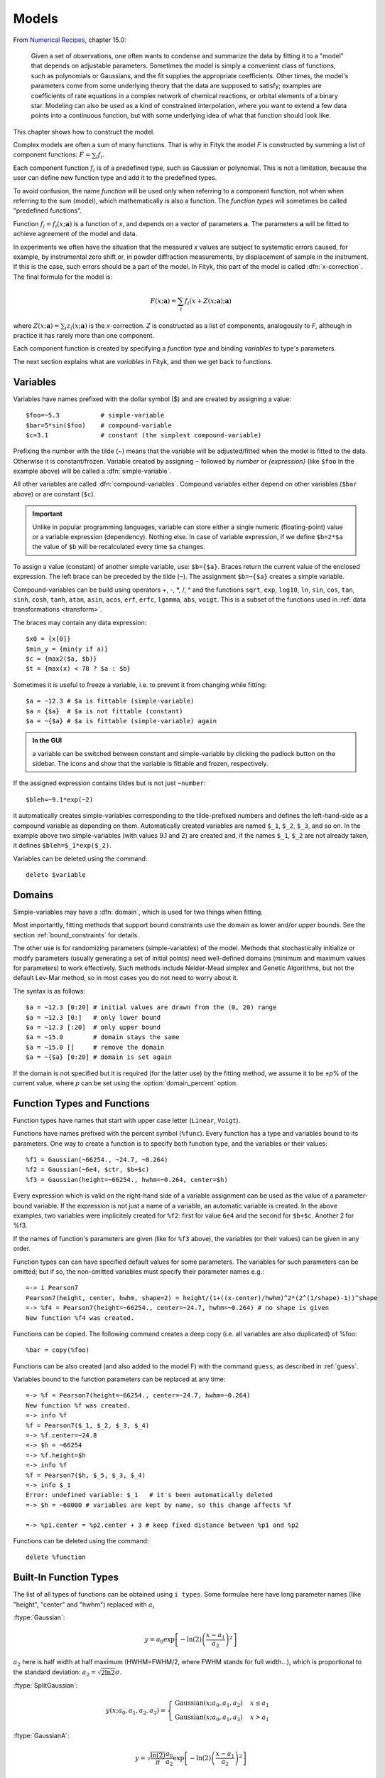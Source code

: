 .. _model:

Models
======

From `Numerical Recipes <http://www.nrbook.com/a/bookcpdf.php>`_,
chapter 15.0:

    Given a set of observations, one often wants to condense and summarize
    the data by fitting it to a "model" that depends on adjustable
    parameters. Sometimes the model is simply a convenient class of
    functions, such as polynomials or Gaussians, and the fit supplies the
    appropriate coefficients. Other times, the model's parameters come
    from some underlying theory that the data are supposed to satisfy;
    examples are coefficients of rate equations in a complex network of
    chemical reactions, or orbital elements of a binary star. Modeling can
    also be used as a kind of constrained interpolation, where you want to
    extend a few data points into a continuous function, but with some
    underlying idea of what that function should look like.

This chapter shows how to construct the model.

Complex models are often a sum of many functions. That is why in Fityk
the model *F* is constructed by summing a list of component functions: 
:math:`F = \sum_i f_i`.

Each component function :math:`f_i` is of a predefined type,
such as Gaussian or polynomial.
This is not a limitation, because the user can define new function type and add it 
to the predefined types.

To avoid confusion, the name *function* will be used only when referring
to a component function, not when when referring to the sum (model),
which mathematically is also a function. 
The *function types* will sometimes be called "predefined functions".

Function :math:`f_i=f_i(x; \boldsymbol{a})` is a function of *x*,
and depends on a vector of parameters :math:`\boldsymbol{a}`.
The parameters :math:`\boldsymbol{a}` will be fitted to achieve agreement
of the model and data.

In experiments we often have the situation that the measured *x* values
are subject to systematic errors caused, for example, by instrumental
zero shift or, in powder diffraction measurements,
by displacement of sample in the instrument.
If this is the case, such errors should be a part of the model.
In Fityk, this part of the model is called :dfn:`x-correction`.
The final formula for the model is:

.. _model_formula:

.. math::
    F(x; \boldsymbol{a}) = \sum_i f_i(x+Z(x; \boldsymbol{a}); \boldsymbol{a})

where :math:`Z(x; \boldsymbol{a}) = \sum_i z_i(x; \boldsymbol{a})`
is the *x*-correction. *Z* is constructed as a list of components,
analogously to *F*, although in practice it has rarely more than
one component.

Each component function is created by specifying a *function type*
and binding *variables* to type's parameters. 

The next section explains
what are *variables* in Fityk, and then we get back to functions.

.. _variables:

Variables
---------

Variables have names prefixed with the dollar symbol ($)
and are created by assigning a value::

   $foo=~5.3           # simple-variable
   $bar=5*sin($foo)    # compound-variable
   $c=3.1              # constant (the simplest compound-variable)

Prefixing the number with the tilde (~) means that the variable will be adjusted/fitted when the model
is fitted to the data. Otherwise it is constant/frozen.
Variable created by assigning ``~`` followed by *number* or *{expression}* 
(like ``$foo`` in the example above) will be called a :dfn:`simple-variable`.

All other variables are called :dfn:`compound-variables`.
Compound variables either depend on other variables (``$bar`` above)
or are constant (``$c``).

.. important::

  Unlike in popular programming languages, variable can store either a single
  numeric (floating-point) value or a variable expression (dependency). Nothing else.
  In case of variable expression, if we define ``$b=2*$a``
  the value of ``$b`` will be recalculated every time ``$a`` changes.

To assign a value (constant) of another simple variable, use:
``$b={$a}``. Braces return the current value of the enclosed expression.
The left brace can be preceded by the tilde (``~``).
The assignment ``$b=~{$a}`` creates a simple variable.

Compound-variables can be build using operators +, -, \*, /, ^
and the functions
``sqrt``,
``exp``,
``log10``,
``ln``,
``sin``,
``cos``,
``tan``,
``sinh``,
``cosh``,
``tanh``,
``atan``,
``asin``,
``acos``,
``erf``,
``erfc``,
``lgamma``,
``abs``,
``voigt``.
This is a subset of the functions used in
:ref:`data transformations <transform>`.

The braces may contain any data expression::

    $x0 = {x[0]}
    $min_y = {min(y if a)}
    $c = {max2($a, $b)}
    $t = {max(x) < 78 ? $a : $b}

Sometimes it is useful to freeze a variable, i.e. to prevent it from
changing while fitting::

    $a = ~12.3 # $a is fittable (simple-variable)
    $a = {$a}  # $a is not fittable (constant)
    $a = ~{$a} # $a is fittable (simple-variable) again

.. admonition:: In the GUI

   a variable can be switched between constant and simple-variable
   by clicking the padlock button on the sidebar.
   The icons |open-lock-icon| and |lock-icon|
   show that the variable is fittable and frozen, respectively.

.. |open-lock-icon| image:: img/open_lock_icon.png
   :alt: open lock

.. |lock-icon| image:: img/lock_icon.png
   :alt: lock


If the assigned expression contains tildes but is not just ``~number``::

  $bleh=~9.1*exp(~2)

it automatically creates simple-variables corresponding
to the tilde-prefixed numbers and defines the left-hand-side as a compound variable as depending on them.
Automatically created variables are named ``$_1``, ``$_2``, ``$_3``, and so on.
In the example above two simple-variables (with values 9.1 and 2) are created and, if the names ``$_1``, ``$_2`` are not already taken, it defines ``$bleh=$_1*exp($_2)``.


Variables can be deleted using the command::

   delete $variable


.. _domain:

Domains
-------

Simple-variables may have a :dfn:`domain`,
which is used for two things when fitting.

Most importantly, fitting methods that support bound constraints
use the domain as lower and/or upper bounds.
See the section :ref:`bound_constraints` for details.

The other use is for randomizing parameters (simple-variables) of the model.
Methods that stochastically initialize or modify parameters
(usually generating a set of initial points) need well-defined
domains (minimum and maximum values for parameters) to work effectively.
Such methods include Nelder-Mead simplex and Genetic Algorithms,
but not the default Lev-Mar method, so in most cases you
do not need to worry about it.

The syntax is as follows::

    $a = ~12.3 [0:20] # initial values are drawn from the (0, 20) range
    $a = ~12.3 [0:]   # only lower bound
    $a = ~12.3 [:20]  # only upper bound
    $a = ~15.0        # domain stays the same
    $a = ~15.0 []     # remove the domain
    $a = ~{$a} [0:20] # domain is set again

If the domain is not specified but it is required (for the latter use)
by the fitting method, we assume it to be ±\ *p*\ % of the current value,
where *p* can be set using the :option:`domain_percent` option.

Function Types and Functions
----------------------------

Function types have names that start with upper case letter
(``Linear``, ``Voigt``).

Functions have names prefixed with the percent symbol (``%func``).
Every function has a type and variables bound to its parameters.
One way to create a function is to specify both function type, and the variables or their values::

   %f1 = Gaussian(~66254., ~24.7, ~0.264)
   %f2 = Gaussian(~6e4, $ctr, $b+$c)
   %f3 = Gaussian(height=~66254., hwhm=~0.264, center=$h)

Every expression which is valid on the right-hand side of a variable
assignment can be used as the value of a parameter-bound variable.
If the expression is not just a name of a variable, an automatic variable is created.
In the above examples, two variables were implicitely created for ``%f2``:
first for value ``6e4`` and the second for ``$b+$c``. Another 2 for %f3.

If the names of function's parameters are given (like for ``%f3`` above),
the variables (or their values) can be given in any order.

Function types can can have specified default values for
some parameters. The variables for such parameters can be omitted; 
but if so, the non-omitted variables must specify their parameter names
e.g.::

   =-> i Pearson7
   Pearson7(height, center, hwhm, shape=2) = height/(1+((x-center)/hwhm)^2*(2^(1/shape)-1))^shape
   =-> %f4 = Pearson7(height=~66254., center=~24.7, hwhm=~0.264) # no shape is given
   New function %f4 was created.

Functions can be copied. The following command creates a deep copy
(i.e. all variables are also duplicated) of %foo::

   %bar = copy(%foo)

Functions can be also created (and also added to the model F) with the command ``guess``, 
as described in :ref:`guess`.

Variables bound to the function parameters can be replaced at any time::

    =-> %f = Pearson7(height=~66254., center=~24.7, hwhm=~0.264)
    New function %f was created.
    =-> info %f
    %f = Pearson7($_1, $_2, $_3, $_4)
    =-> %f.center=~24.8
    =-> $h = ~66254
    =-> %f.height=$h
    =-> info %f
    %f = Pearson7($h, $_5, $_3, $_4)
    =-> info $_1
    Error: undefined variable: $_1   # it's been automatically deleted
    =-> $h = ~60000 # variables are kept by name, so this change affects %f
    
    =-> %p1.center = %p2.center + 3 # keep fixed distance between %p1 and %p2

Functions can be deleted using the command::

   delete %function


.. _flist:

Built-In Function Types
-----------------------

The list of all types of functions can be obtained using ``i types``.
Some formulae here have long parameter names
(like "height", "center" and "hwhm") replaced with :math:`a_i`

:ftype:`Gaussian`:

.. math::
   y = a_0
       \exp\left[-\ln(2)\left(\frac{x-a_1}{a_2}\right)^{2}\right]

:math:`a_2` here is half width at half maximum (HWHM=FWHM/2,
where FWHM stands for full width...), which is proportional to the standard
deviation: :math:`a_2=\sqrt{2\ln2}\sigma`.

:ftype:`SplitGaussian`:

.. math:: 
   y(x;a_0,a_1,a_2,a_3) = \begin{cases}
   \textrm{Gaussian}(x;a_0,a_1,a_2) & x\leq a_1\\
   \textrm{Gaussian}(x;a_0,a_1,a_3) & x>a_1\end{cases}

:ftype:`GaussianA`:

.. math:: 
   y = \sqrt{\frac{\ln(2)}{\pi}}\frac{a_0}{a_2}
       \exp\left[-\ln(2)\left(\frac{x-a_1}{a_2}\right)^{2}\right]

:ftype:`Lorentzian`:

.. math:: 
   y = \frac{a_0}{1+\left(\frac{x-a_1}{a_2}\right)^2}

:ftype:`SplitLorentzian`:

.. math:: 
   y(x;a_0,a_1,a_2,a_3) = \begin{cases}
   \textrm{Lorentzian}(x;a_0,a_1,a_2) & x\leq a_1\\
   \textrm{Lorentzian}(x;a_0,a_1,a_3) & x>a_1\end{cases}

:ftype:`LorentzianA`:

.. math:: 
   y = \frac{a_0}{\pi a_2\left[1+\left(\frac{x-a_1}{a_2}\right)^2\right]}

:ftype:`Pearson VII (Pearson7)`:

.. math:: 
   y = \frac{a_0} {\left[1+\left(\frac{x-a_1}{a_2}\right)^2
                           \left(2^{\frac{1}{a_3}}-1\right)\right]^{a_3}}

:ftype:`split Pearson VII (SplitPearson7)`:

.. math:: 
   y(x;a_{0},a_{1},a_{2},a_{3},a_{4},a_{5}) = \begin{cases}
    \textrm{Pearson7}(x;a_0,a_1,a_2,a_4) & x\leq a_1\\
    \textrm{Pearson7}(x;a_0,a_1,a_3,a_5) & x>a_1\end{cases}

:ftype:`Pearson VII Area (Pearson7A)`:

.. math:: 
   y = \frac{a_0\Gamma(a_3)\sqrt{2^{\frac{1}{a_3}}-1}}
            {a_2\Gamma(a_3-\frac{1}{2})\sqrt{\pi} \left[
               1 + \left(\frac{x-a_1}{a_2}\right)^2
                   \left(2^{\frac{1}{a_3}}-1\right)
            \right]^{a_3}}

:ftype:`Pseudo-Voigt (PseudoVoigt)`:

.. math:: 
   y = a_0 \left[(1-a_3)\exp\left(-\ln(2)\left(\frac{x-a_1}{a_2}\right)^2\right)
                 + \frac{a_3}{1+\left(\frac{x-a_1}{a_2}\right)^2}
           \right]

Pseudo-Voigt is a name given to the sum of Gaussian and Lorentzian.
:math:`a_3` parameters in Pearson VII and Pseudo-Voigt
are not related.

:ftype:`split Pseudo-Voigt (SplitPseudoVoigt)`:

.. math:: 
   y(x;a_{0},a_{1},a_{2},a_{3},a_{4},a_{5}) = \begin{cases}
    \textrm{PseudoVoigt}(x;a_0,a_1,a_2,a_4) & x\leq a_1\\
    \textrm{PseudoVoigt}(x;a_0,a_1,a_3,a_5) & x>a_1\end{cases}

:ftype:`Pseudo-Voigt Area (PseudoVoigtA)`:

.. math:: 
   y = a_0 \left[\frac{(1-a_3)\sqrt{\ln(2)}}{a_2\sqrt{\pi}}
                 \exp\left(-\ln2\left(\frac{x-a_1}{a_2}\right)^2\right)
                 + \frac{a_3}{\pi a_2
                              \left[1+\left(\frac{x-a_1}{a_2}\right)^2\right]}
           \right]

:ftype:`Voigt`:

.. math:: 
   y = \frac
       {a_0 \int_{-\infty}^{+\infty}
                \frac{\exp(-t^2)}{a_3^2+(\frac{x-a_1}{a_2}-t)^2} dt}
       {\int_{-\infty}^{+\infty}
                \frac{\exp(-t^2)}{a_3^2+t^2} dt}

The Voigt function is a convolution of Gaussian and Lorentzian functions.
:math:`a_0` = heigth,
:math:`a_1` = center,
:math:`a_2` is proportional to the Gaussian width, and
:math:`a_3` is proportional to the ratio of Lorentzian and Gaussian widths.

Voigt is computed according to R.J.Wells,
*Rapid approximation to the Voigt/Faddeeva function and its derivatives*,
Journal of Quantitative Spectroscopy & Radiative Transfer
62 (1999) 29-48.
The approximation is very fast, but not very exact.

FWHM is estimated using an approximation called *modified Whiting*
(`Olivero and Longbothum, 1977, JQSRT 17, 233`__):
:math:`0.5346 w_L + \sqrt{0.2169 w_L^2 + w_G^2}`,
where :math:`w_G=2\sqrt{\ln(2)} |a_2|, w_L=2 |a_2| a_3`.

__ http://dx.doi.org/10.1016/0022-4073(77)90161-3

:ftype:`VoigtA`:

.. math:: 
   y = \frac{a_0}{\sqrt{\pi}a_2}
       \int_{-\infty}^{+\infty}
           \frac{\exp(-t^2)}{a_3^2+(\frac{x-a_1}{a_2}-t)^2} dt

:ftype:`split Voigt (SplitVoigt)`:

.. math::
   y(x;a_{0},a_{1},a_{2},a_{3},a_{4},a_{5}) = \begin{cases}
    \textrm{Voigt}(x;a_0,a_1,a_2,a_4) & x\leq a_1\\
    \textrm{Voigt}(x;a_0,a_1,a_3,a_5) & x>a_1\end{cases}

:ftype:`Exponentially Modified Gaussian (EMG)`:

.. math:: 
   y = \frac{ac\sqrt{2\pi}}{2d}
       \exp\left(\frac{c^2}{2d^2}-\frac{x-b}{d}\right)
       \left[\frac{d}{\left|d\right|}
             +\textrm{erf}\left(\frac{x-b}{\sqrt{2}c}
                                - \frac{c}{\sqrt{2}d}\right)
       \right]

The exponentially modified Gaussian is a convolution of Gaussian and
exponential probability density.
*a* = Gaussian heigth,
*b* = location parameter (Gaussian center),
*c* = Gaussian width,
*d* = distortion parameter (a.k.a. modification factor or time constant).

:ftype:`LogNormal`:

.. math::
   y = h \exp\left\{ -\ln(2) \left[
                                   \frac{\ln\left(1+2b\frac{x-c}{w}\right)}{b}
                            \right]^{2} \right\}

:ftype:`Doniach-Sunjic (DoniachSunjic)`:

.. math:: 
   y = \frac{h\left[\frac{\pi a}{2} 
                    + (1-a)\arctan\left(\frac{x-E}{F}\right)\right]}
            {F+(x-E)^2}

:ftype:`Polynomial5`:

.. math:: 
   y = a_0 + a_1 x +a_2 x^2 + a_3 x^3 + a_4 x^4 + a_5 x^5

:ftype:`Sigmoid`:

.. math::
   y = L + \frac{U-L}{1+\exp\left(-\frac{x-x_{mid}}{w}\right)}

:ftype:`FCJAsymm`:

Axial asymmetry peak shape in the Finger, Cox and Jephcoat model, see
`J. Appl. Cryst. (1994) 27, 892 <http://dx.doi.org/10.1107/S0021889894004218>`_
and `J. Appl. Cryst. (2013) 46, 1219
<http://dx.doi.org/10.1107/S0021889813016233>`_.

Variadic Function Types
-----------------------

*Variadic* function types have variable number of parameters.
Two variadic function types are defined::

    Spline(x1, y1, x2, y2, ...)
    Polyline(x1, y1, x2, y2, ...)

This example::

    %f = Spline(22.1, 37.9, 48.1, 17.2, 93.0, 20.7)

creates a function that is a *natural cubic spline* interpolation
through points (22.1, 37.9), (48.1, 17.2), ....

The ``Polyline`` function is a polyline interpolation (spline of order 1).

Both ``Spline`` and ``Polyline`` functions are primarily used
for the manual baseline subtraction via the GUI.

The derivatives of Spline function are not calculated, so this function
is not refined by the default, derivative-based fitting algorithm.

Since the Polyline derivatives are calculated, it is possible to perform
weighted least squares approximation by broken lines, although
non-linear fitting algorithms are not optimal for this task.

.. _udf:

User-Defined Function Types (UDFT)
----------------------------------

User-defined function types can be added using command ``define``,
and then used in the same way as built-in function types. They are added to the GUI as well.

Example::

   define MyGaussian(height, center, hwhm) = height*exp(-ln(2)*((x-center)/hwhm)^2)

- The name of new type must start with an upper-case letter,
  contain only letters and digits and have at least two characters.

- The name of the type is followed by parameter names in brackets.

- Parameter name must start with lowercase letter and,
  contain only lowercase letters, digits and the underscore ('_').

- The name "x" is reserved, do not put it into parameter list,
  just use it on the right-hand side of the definition.

- There are special names of parameters that Fityk understands:

  * if the functions is peak-like (bell-shaped):
    ``height``, ``center``, ``hwhm``, ``area``,

  * if the functions is S-shaped (sigmoidal) or step-like:
    ``lower``, ``upper``, ``xmid``, ``wsig``,

  * if the function is more like linear:
    ``slope``, ``intercept``, ``avgy``.

  The initial values of these parameters can be guessed (command ``guess``)
  from the data.  ``hwhm`` means half width at half maximum,
  the other names are self-explaining.

- Each parameter may have a default value (see the examples below).
  The default value can be either a number, or an expression that depends
  on the parameters listed above (e.g. ``0.8*hwhm``).
  The default value always binds a simple-variable to the parameter.

UDFTs can be defined in a few ways:

- by giving a full formula, like in the example above,

- as a :dfn:`re-parametrization` of existing function
  (see the ``GaussianArea`` example below),

- as a sum of already defined functions
  (see the ``GLSum`` example below),

- as a split (bifurcated) function:
  ``x <`` *expression* ``?`` *Function1(...)* ``:`` *Function2(...)*
  (see the ``SplitL`` example below).

When giving a full formula, the right-hand side of the equality sign
is similar to the :ref:`definiton of variable <variables>`,
but the formula can also depend on *x*.
Hopefully the examples can make the syntax clear::

    # this is how some built-in functions could be defined
    define MyGaussian(height, center, hwhm) = height*exp(-ln(2)*((x-center)/hwhm)^2)
    define MyLorentzian(height, center, hwhm) = height/(1+((x-center)/hwhm)^2)
    define MyCubic(a0=height,a1=0, a2=0, a3=0) = a0 + a1*x + a2*x^2 + a3*x^3

    # supersonic beam arrival time distribution
    define SuBeArTiDi(c, s, v0, dv) = c*(s/x)^3*exp(-(((s/x)-v0)/dv)^2)/x

    # area-based Gaussian can be defined as modification of built-in Gaussian
    # (it is the same as built-in GaussianA function)
    define GaussianArea(area, center, hwhm) = Gaussian(area/hwhm/sqrt(pi/ln(2)), center, hwhm)

    # sum of Gaussian and Lorentzian, a.k.a. PseudoVoigt (should be in one line)
    define GLSum(height, center, hwhm, shape) = Gaussian(height*(1-shape), center, hwhm)
    + Lorentzian(height*shape, center, hwhm)

    # split-Gaussian, the same as built-in SplitGaussian (should be in one line)
    define SplitG(height, center, hwhm1=fwhm*0.5, hwhm2=fwhm*0.5) =
      x < center ? Lorentzian(height, center, hwhm1)
                 : Lorentzian(height, center, hwhm2)

There is a simple substitution mechanism that makes writing complicated
functions easier.
Substitutions must be assigned in the same line, after the keyword ``where``.

Example::

    define ReadShockley(sigma0=1, a=1) = sigma0 * t * (a - ln(t)) where t=x*pi/180

    # more complicated example, with nested substitutions
    define FullGBE(k, alpha) = k * alpha * eta * (eta / tanh(eta) - ln (2*sinh(eta))) where eta = 2*pi/alpha * sin(theta/2), theta=x*pi/180

.. admonition:: How it works internally

    The formula is parsed,
    derivatives of the formula are calculated symbolically,
    expressions are simplified
    and bytecode for virtual machine (VM) is created.

    When fitting, the VM calculates the value of the function
    and derivatives for every point.

Defined functions can be undefined using command ``undefine``::

    undefine GaussianArea

It is common to add own definitions to the :file:`init` file.
See the section :ref:`invoking` for details.

.. _function_cutoff:

Cutoff
------

With default settings, the value of every function is calculated
at every point. Peak functions, such as Gaussian, often have non-negligible
values only in a small fraction of all points,
so if you have many narrow peaks
(like `here <http://commons.wikimedia.org/wiki/File:Diff_NaBr.png>`_),
the basic optimization is to calculate values of each peak function
only near the function's center.
If the option :option:`function_cutoff` is set to a non-zero value,
each function is evaluated only in the range where its values are
greater than the :option:`function_cutoff`.

This optimization is supported only by some built-in functions.

Model, F and Z
--------------

As already discussed, each dataset has a separate model
that can be fitted to the data.
As can be seen from the :ref:`formula <model_formula>` at the beginning
of this chapter, the model is defined as a set functions :math:`f_i`
and a set of functions :math:`z_i`.
These sets are named *F* and *Z* respectively.
The model is constructed by specifying names of functions in these two sets.

In many cases :dfn:`x-correction` Z is not used.
The fitted curve is thus the sum of all functions in F.

Command::

   F += %function

adds  *%function* to F, and

::

   Z += %function

adds *%function* to Z.

A few examples::

    # create and add function to F
    %g = Gaussian(height=~66254., hwhm=~0.264, center=~24.7)
    F += %g

    # create unnamed function and add it to F
    F += Gaussian(height=~66254., hwhm=~0.264, center=~24.7)

    # clear F
    F = 0

    # clear F and put three functions in it
    F = %a + %b + %c

    # show info about the first and the last function in F
    info F[0], F[-1]

The next sections shows an easier way to add a function (command ``guess``).

If there is more than one dataset, F and Z can be prefixed
with the dataset number (e.g. ``@1.F``).

The model can be copied. To copy the model from ``@0`` to ``@1``
we type one of the two commands::

    @1.F = @0.F        # shallow copy
    @1.F = copy(@0.F)  # deep copy

The former command uses the same functions in both models: if you shift
a peak in ``@1``, it will be also shifted in ``@0``. The latter command
(deep copy) duplicates all functions and variables and makes an independent
model.

.. admonition:: In the GUI

   click the button |copyfunc-icon| on the sidebar to make a deep copy.

.. |copyfunc-icon| image:: img/copyfunc_icon.png
   :alt: Copy-Model
   :class: icon

It is often required to keep the width or shape of peaks constant
for all peaks in the dataset. To change the variables bound to parameters
with a given name for all functions in F, use the command::

   F[*].param = variable

Examples::

    # Set hwhm of all functions in F that have a parameter hwhm to $foo
    # (hwhm here means half-width-at-half-maximum)
    F[*].hwhm = $foo

    # Bound the variable used for the shape of peak %_1 to shapes of all
    # functions in F
    F[*].shape = %_1.shape

    # Create a new simple-variable for each function in F and bound the
    # variable to parameter hwhm. All hwhm parameters will be independent.
    F[*].hwhm = ~0.2

.. admonition:: In the GUI

   buttons |same-hwhm-icon| and |same-shape-icon| on the sidebar make,
   respectively, the HWHM and shape of all functions the same.
   Pressing the buttons again will make all the parameters independent.

.. |same-hwhm-icon| image:: img/eq_fwhm_icon.png
   :alt: =W
   :class: icon

.. |same-shape-icon| image:: img/eq_shape_icon.png
   :alt: =S
   :class: icon

.. _guess:

Guessing Initial Parameters
---------------------------

The program can automatically set initial parameters of peaks (using
peak-detection algorithm) and lines (using linear regression).
Choosing initial parameters of a function by the program
will be called :dfn:`guessing`.

It is possible to guess peak location and add it to *F* with the command::

   guess [%name =] PeakType [(initial values...)] [[x1:x2]]

Examples::

   # add Gaussian in the given range
   @0: guess Gaussian [22.1:30.5]

   # the same, but name the new function %f1
   @0: guess %f1 = Gaussian [22.1:30.5]

   # search for the peak in the whole dataset
   @0: guess Gaussian

   # add one Gaussian to each dataset
   @*: guess Gaussian

   # set the center and shape explicitely (determine height and width)
   guess PseudoVoigt(center=$ctr, shape=~0.3) [22.1:30.5]

- Name of the function is optional.
- Some of the parameters can be specified in brackets.
- If the range is omitted, the whole dataset will be searched.

Fityk offers a simple algorithm for peak-detection.
It finds the highest point in the given range (``center`` and ``height``),
and than tries to find the width of the peak (``hwhm``, and ``area``
= *height* × *hwhm*).

If the highest point is at boundary of the given range,
the points from the boundary to the nearest local minimum are ignored.

The values of height and width found by the algorithm
are multiplied by the values of options :option:`height_correction`
and :option:`width_correction`, respectively. The default value for both
options is 1.

Another simple algorithm can roughly estimate initial parameters of sigmoidal
functions.

The linear traits ``slope`` and ``intercept`` are calculated using linear
regression (without weights of points).
``avgy`` is calculated as average value of *y*.

.. admonition:: In the GUI

   select a function from the list of functions on the toolbar
   and press |add-peak-icon| to add (guess) the selected function.

   To choose a data range change the GUI mode to |mode-add-icon|
   and select the range with the right mouse button.

.. |add-peak-icon| image:: img/add_peak_icon.png
   :alt: Auto Add
   :class: icon

.. |mode-add-icon| image:: img/mode_add_icon.png
   :alt: Add-Peak Mode
   :class: icon


Displaying Information
----------------------

The ``info`` command can be show useful information when constructing
the model.

``info types``
    shows the list of available function types.

``info FunctionType``
    (e.g. ``info Pearson7``) shows the formula (definition).

``info guess [range]``
    shows where the ``guess`` command would locate a peak.

``info functions``
    lists all defined functions.

``info variables``
    lists all defined variables.

``info F``
    lists components of *F*.

``info Z``
    lists components of *Z*.

``info formula``
    shows the full mathematical formula of the fitted model.

``info simplified_formula``
    shows the same, but the formula is simplified.

``info gnuplot_formula``
    shows same as ``formula``, but the output is readable by gnuplot,
    e.g. ``x^2`` is replaced by  ``x**2``.

``info simplified_gnuplot_formula``
    shows the simplified formula in the gnuplot format.

``info peaks``
    show a formatted list of parameters of functions in *F*.

``info peaks_err``
    shows the same data, additionally including uncertainties of the parameters.

``info models``
    a script that reconstructs all variables, functions and models.

The last two commands are often redirected to a file
(``info peaks > filename``).

The complete list of ``info`` arguments can be found in :ref:`info`.

.. admonition:: In the GUI

  most of the above commands has clickable equivalents.

Now you may want to go back to :ref:`funcindt` if you have skipped it to read this chapter first.
